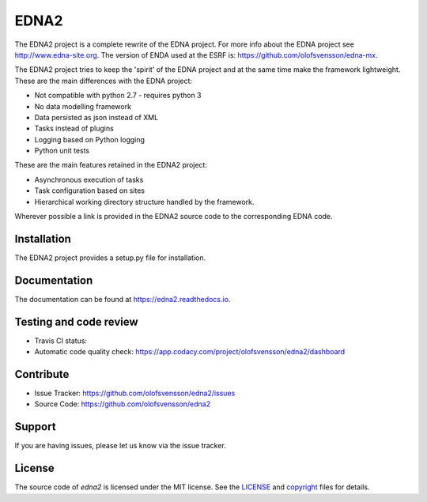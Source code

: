 EDNA2
=========

The EDNA2 project is a complete rewrite of the EDNA project.
For more info about the EDNA project see http://www.edna-site.org.
The version of ENDA used at the ESRF is: https://github.com/olofsvensson/edna-mx.

The EDNA2 project tries to keep the 'spirit' of the EDNA project and at the
same time make the framework lightweight. These are the main differences with the EDNA project:

- Not compatible with python 2.7 - requires python 3
- No data modelling framework
- Data persisted as json instead of XML
- Tasks instead of plugins
- Logging based on Python logging
- Python unit tests

These are the main features retained in the EDNA2 project:

- Asynchronous execution of tasks
- Task configuration based on sites
- Hierarchical working directory structure handled by the framework.

Wherever possible a link is provided in the EDNA2 source code to the
corresponding EDNA code.

Installation
------------

The EDNA2 project provides a setup.py file for installation.

Documentation
-------------

The documentation can be found at https://edna2.readthedocs.io.

Testing and code review
-----------------------

- Travis CI status: |Travis Status|
- Automatic code quality check: https://app.codacy.com/project/olofsvensson/edna2/dashboard

Contribute
----------

- Issue Tracker: https://github.com/olofsvensson/edna2/issues
- Source Code: https://github.com/olofsvensson/edna2

Support
-------

If you are having issues, please let us know via the issue tracker.

License
-------

The source code of *edna2* is licensed under the MIT license.
See the `LICENSE <https://github.com/olofsvensson/edna2/blob/master/LICENSE>`_
and `copyright <https://github.com/olofsvensson/edna2/blob/master/copyright>`_
files for details.

.. |Travis Status| image:: https://api.travis-ci.com/olofsvensson/edna2.svg?branch=master
   :target: https://app.travis-ci.com/olofsvensson/edna2?branch=master
